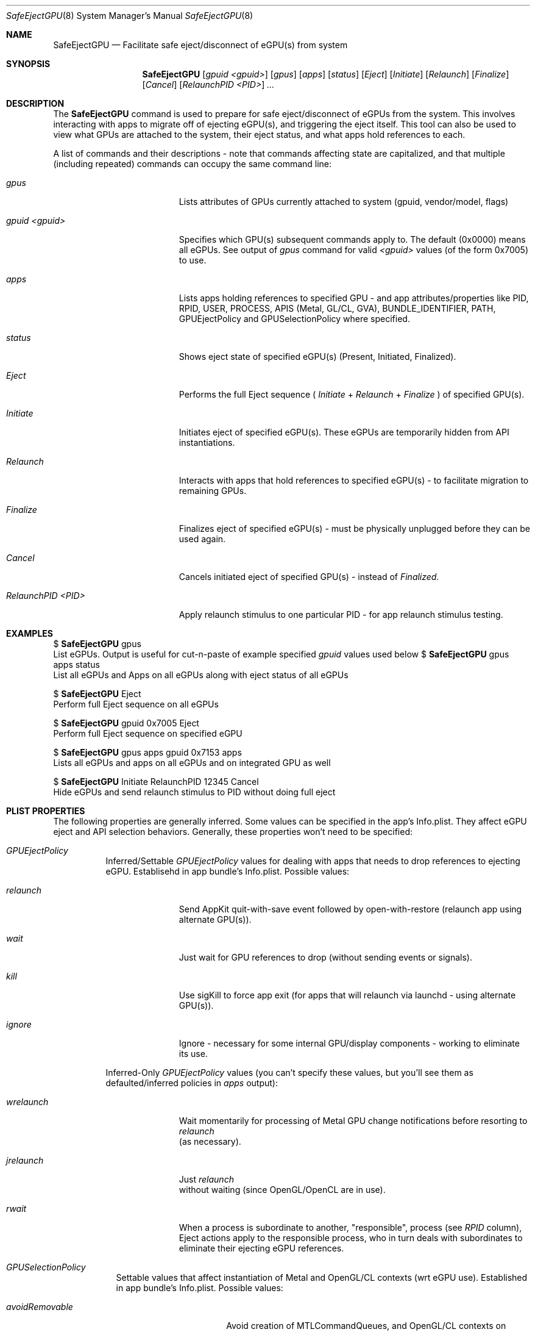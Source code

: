 .\""Copyright (c) 2018 Apple Computer, Inc. All Rights Reserved.
.Dd January 22, 2018
.Dt SafeEjectGPU 8          
.Os "Mac OS X"
.Sh NAME                  
.Nm SafeEjectGPU
.Nd Facilitate safe eject/disconnect of eGPU(s) from system
.\"																				SYNOPSIS 
.Sh SYNOPSIS             
.Nm 
.Op Ar gpuid Ar <gpuid>
.Op Ar gpus
.Op Ar apps
.Op Ar status
.Op Ar Eject
.Op Ar Initiate
.Op Ar Relaunch
.Op Ar Finalize
.Op Ar Cancel
.Op Ar RelaunchPID Ar <PID>
.Ar ...
.\"																				DESCRIPTION 
.Sh DESCRIPTION
The 
.Nm 
command
is used to prepare for safe eject/disconnect of eGPUs from the system.  This involves interacting with apps to migrate off of ejecting eGPU(s), and triggering the eject itself.  This tool can also be used to view what GPUs are attached to the system, their eject status, and what apps hold references to each.
.Pp
A list of commands and their descriptions - note that commands affecting state are capitalized, and that multiple (including repeated) commands can occupy the same command line:
.Bl -tag -width "RelaunchPID <PID>"
.It Ar gpus
Lists attributes of GPUs currently attached to system (gpuid, vendor/model, flags)
.It Ar gpuid <gpuid>
Specifies which GPU(s) subsequent commands apply to.  The default (0x0000) means all eGPUs.  See output of
.Ar gpus
command for valid
.Ar <gpuid>
values (of the form 0x7005) to use.
.It Ar apps
Lists apps holding references to specified GPU - and app attributes/properties like PID, RPID, USER, PROCESS, APIS (Metal, GL/CL, GVA), BUNDLE_IDENTIFIER, PATH, GPUEjectPolicy and GPUSelectionPolicy where specified.
.It Ar status
Shows eject state of specified eGPU(s) (Present, Initiated, Finalized).
.It Ar Eject
Performs the full Eject sequence (
.Ar Initiate
+
.Ar Relaunch
+
.Ar Finalize
) of specified GPU(s).
.It Ar Initiate
Initiates eject of specified eGPU(s).  These eGPUs are temporarily hidden from API instantiations.
.It Ar Relaunch
Interacts with apps that hold references to specified eGPU(s) - to facilitate migration to remaining GPUs.
.It Ar Finalize
Finalizes eject of specified eGPU(s) - must be physically unplugged before they can be used again.
.It Ar Cancel
Cancels initiated eject of specified GPU(s) - instead of
.Ar Finalized.
.It Ar RelaunchPID <PID>
Apply relaunch stimulus to one particular PID - for app relaunch stimulus testing.
.El
.Pp
.\"																				EXAMPLES 
.Sh EXAMPLES
$ 
.Nm
gpus
.br
List eGPUs.  Output is useful for cut-n-paste of example specified
.Ar gpuid
values used below
$ 
.Nm
gpus apps status
.br
List all eGPUs and Apps on all eGPUs along with eject status of all eGPUs
.Pp
$ 
.Nm
Eject
.br
Perform full Eject sequence on all eGPUs
.Pp
$ 
.Nm
gpuid 0x7005 Eject
.br
Perform full Eject sequence on specified eGPU
.Pp
$ 
.Nm
gpus apps gpuid 0x7153 apps
.br
Lists all eGPUs and apps on all eGPUs and on integrated GPU as well
.Pp
$ 
.Nm
Initiate RelaunchPID 12345 Cancel
.br
Hide eGPUs and send relaunch stimulus to PID without doing full eject
.\"																				PLIST PROPERTIES 
.Sh PLIST PROPERTIES      
The following properties are generally inferred.  Some values can be specified in the app's Info.plist.  They affect eGPU eject and API selection behaviors.  Generally, these properties won't need to be specified:
.Bl -tag -width indent 
.It Ar "GPUEjectPolicy"
Inferred/Settable
.Ar GPUEjectPolicy
values for dealing with apps that needs to drop references to ejecting eGPU.  Establisehd in app bundle's Info.plist.
Possible values:
.Bl -tag -width "wrelaunch"
.It Ar relaunch
Send AppKit quit-with-save event followed by open-with-restore (relaunch app using alternate GPU(s)).
.It Ar wait
Just wait for GPU references to drop (without sending events or signals).
.It Ar kill
Use sigKill to force app exit (for apps that will relaunch via launchd - using alternate GPU(s)).
.It Ar ignore
Ignore - necessary for some internal GPU/display components - working to eliminate its use.
.El
.sp 1
Inferred-Only
.Ar GPUEjectPolicy
values (you can't specify these values, but you'll see them as defaulted/inferred policies in
.Ar apps
output):
.Bl -tag -width "wrelaunch"
.It Ar wrelaunch
Wait momentarily for processing of Metal GPU change notifications before resorting to
.Ar relaunch
 (as necessary).
.It Ar jrelaunch
Just
.Ar relaunch
 without waiting (since OpenGL/OpenCL are in use).
.It Ar rwait
When a process is subordinate to another, "responsible", process (see
.Ar RPID
column), Eject actions apply to the responsible process, who in turn deals with subordinates to eliminate their ejecting eGPU references.
.El
.El
.Bl -tag -width -indent
.It Ar "GPUSelectionPolicy"
Settable values that affect instantiation of Metal and OpenGL/CL contexts (wrt eGPU use).  Established in app bundle's Info.plist.
Possible values:
.Bl -tag -width "preferRemovable"
.It Ar avoidRemovable
Avoid creation of MTLCommandQueues, and OpenGL/CL contexts on eGPUs.
.It Ar preferRemovable
Prefer creation of MTLCommandQueues, and OpenGL/CL contexts on eGPUs.
.El
.El
.\"																				SEE ALSO 
.Sh SEE ALSO 
.Xr plist 5
.Xr sudo 8
.Xr launchd 8
.\"																				HISTORY 
.Sh HISTORY
The command line
.Nm
tool first appeared in the 10.13.4 release of Mac OS X.

